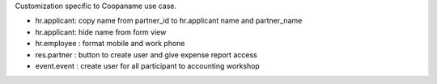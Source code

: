 Customization specific to Coopaname use case.

* hr.applicant: copy name from partner_id to hr.applicant name and partner_name
* hr.applicant: hide name from form view
* hr.employee : format mobile and work phone
* res.partner : button to create user and give expense report access
* event.event : create user for all participant to accounting workshop
